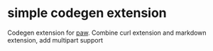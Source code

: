 
* simple codegen extension
:PROPERTIES:
:CREATED:  <2018-06-06 Wed 15:30>
:END:

Codegen extension for [[https://paw.cloud][paw]].
Combine curl extension and markdown extension, add multipart support